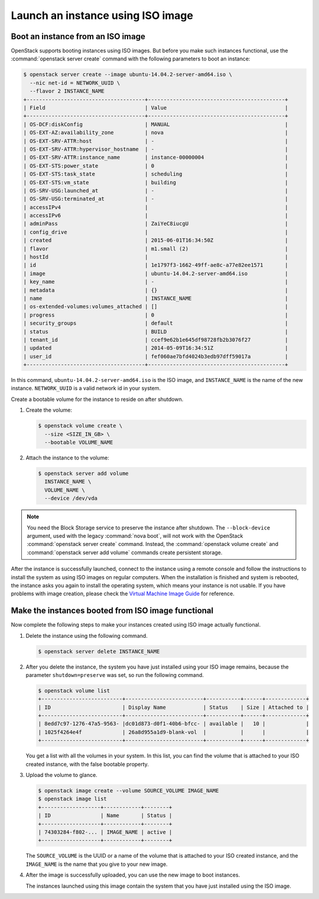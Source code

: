 ==================================
Launch an instance using ISO image
==================================

.. _Boot_instance_from_ISO_image:

Boot an instance from an ISO image
~~~~~~~~~~~~~~~~~~~~~~~~~~~~~~~~~~

OpenStack supports booting instances using ISO images. But before you
make such instances functional, use the :command:`openstack server create`
command with the following parameters to boot an instance:

.. code-block:: console

   $ openstack server create --image ubuntu-14.04.2-server-amd64.iso \
     --nic net-id = NETWORK_UUID \
     --flavor 2 INSTANCE_NAME
   +--------------------------------------+--------------------------------------------+
   | Field                                | Value                                      |
   +--------------------------------------+--------------------------------------------+
   | OS-DCF:diskConfig                    | MANUAL                                     |
   | OS-EXT-AZ:availability_zone          | nova                                       |
   | OS-EXT-SRV-ATTR:host                 | -                                          |
   | OS-EXT-SRV-ATTR:hypervisor_hostname  | -                                          |
   | OS-EXT-SRV-ATTR:instance_name        | instance-00000004                          |
   | OS-EXT-STS:power_state               | 0                                          |
   | OS-EXT-STS:task_state                | scheduling                                 |
   | OS-EXT-STS:vm_state                  | building                                   |
   | OS-SRV-USG:launched_at               | -                                          |
   | OS-SRV-USG:terminated_at             | -                                          |
   | accessIPv4                           |                                            |
   | accessIPv6                           |                                            |
   | adminPass                            | ZaiYeC8iucgU                               |
   | config_drive                         |                                            |
   | created                              | 2015-06-01T16:34:50Z                       |
   | flavor                               | m1.small (2)                               |
   | hostId                               |                                            |
   | id                                   | 1e1797f3-1662-49ff-ae8c-a77e82ee1571       |
   | image                                | ubuntu-14.04.2-server-amd64.iso            |
   | key_name                             | -                                          |
   | metadata                             | {}                                         |
   | name                                 | INSTANCE_NAME                              |
   | os-extended-volumes:volumes_attached | []                                         |
   | progress                             | 0                                          |
   | security_groups                      | default                                    |
   | status                               | BUILD                                      |
   | tenant_id                            | ccef9e62b1e645df98728fb2b3076f27           |
   | updated                              | 2014-05-09T16:34:51Z                       |
   | user_id                              | fef060ae7bfd4024b3edb97dff59017a           |
   +--------------------------------------+--------------------------------------------+

In this command, ``ubuntu-14.04.2-server-amd64.iso`` is the ISO image,
and ``INSTANCE_NAME`` is the name of the new instance. ``NETWORK_UUID``
is a valid network id in your system.

Create a bootable volume for the instance to reside on after shutdown.

#. Create the volume:

   .. code-block:: console

      $ openstack volume create \
        --size <SIZE_IN_GB> \
        --bootable VOLUME_NAME

#. Attach the instance to the volume:

   .. code-block:: console

      $ openstack server add volume
        INSTANCE_NAME \
        VOLUME_NAME \
        --device /dev/vda

.. note::

   You need the Block Storage service to preserve the instance after
   shutdown. The ``--block-device`` argument, used with the
   legacy :command:`nova boot`, will not work with the OpenStack
   :command:`openstack server create` command. Instead, the
   :command:`openstack volume create` and
   :command:`openstack server add volume` commands create persistent storage.

After the instance is successfully launched, connect to the instance
using a remote console and follow the instructions to install the
system as using ISO images on regular computers. When the installation
is finished and system is rebooted, the instance asks you again to
install the operating system, which means your instance is not usable.
If you have problems with image creation, please check the
`Virtual Machine Image Guide
<https://docs.openstack.org/image-guide/create-images-manually.html>`_
for reference.

.. _Make_instance_booted_from_ISO_image_functional:

Make the instances booted from ISO image functional
~~~~~~~~~~~~~~~~~~~~~~~~~~~~~~~~~~~~~~~~~~~~~~~~~~~

Now complete the following steps to make your instances created
using ISO image actually functional.

#. Delete the instance using the following command.

   .. code-block:: console

      $ openstack server delete INSTANCE_NAME

#. After you delete the instance, the system you have just installed
   using your ISO image remains, because the parameter
   ``shutdown=preserve`` was set, so run the following command.

   .. code-block:: console

      $ openstack volume list
      +--------------------------+-------------------------+-----------+------+-------------+
      | ID                       | Display Name            | Status    | Size | Attached to |
      +--------------------------+-------------------------+-----------+------+-------------+
      | 8edd7c97-1276-47a5-9563- |dc01d873-d0f1-40b6-bfcc- | available |   10 |             |
      | 1025f4264e4f             | 26a8d955a1d9-blank-vol  |           |      |             |
      +--------------------------+-------------------------+-----------+------+-------------+

   You get a list with all the volumes in your system. In this list,
   you can find the volume that is attached to your ISO created
   instance, with the false bootable property.

#. Upload the volume to glance.

   .. code-block:: console

      $ openstack image create --volume SOURCE_VOLUME IMAGE_NAME
      $ openstack image list
      +-------------------+------------+--------+
      | ID                | Name       | Status |
      +-------------------+------------+--------+
      | 74303284-f802-... | IMAGE_NAME | active |
      +-------------------+------------+--------+

   The ``SOURCE_VOLUME`` is the UUID or a name of the volume that is attached to
   your ISO created instance, and the ``IMAGE_NAME`` is the name that
   you give to your new image.

#. After the image is successfully uploaded, you can use the new
   image to boot instances.

   The instances launched using this image contain the system that
   you have just installed using the ISO image.
